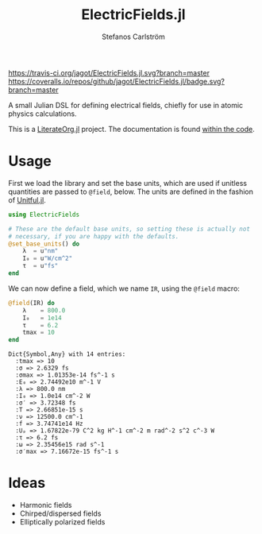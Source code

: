 #+TITLE: ElectricFields.jl
#+AUTHOR: Stefanos Carlström
#+EMAIL: stefanos.carlstrom@gmail.com

[[https://travis-ci.org/jagot/ElectricFields.jl][https://travis-ci.org/jagot/ElectricFields.jl.svg?branch=master]]
[[https://coveralls.io/github/jagot/ElectricFields.jl?branch=master][https://coveralls.io/repos/github/jagot/ElectricFields.jl/badge.svg?branch=master]]
[[http://codecov.io/gh/jagot/ElectricFields.jl][http://codecov.io/gh/jagot/ElectricFields.jl/branch/master/graph/badge.svg]]

#+PROPERTY: header-args:julia :session *julia-README*

A small Julian DSL for defining electrical fields, chiefly for use in
atomic physics calculations.

This is a [[https://github.com/jagot/LiterateOrg.jl][LiterateOrg.jl]] project. The documentation is found [[file:src/ElectricFields.org][within the code]].

* Usage
 First we load the library and set the base units, which are used if
 unitless quantities are passed to =@field=, below. The units are
 defined in the fashion of [[https://github.com/ajkeller34/Unitful.jl][Unitful.jl]].
 #+BEGIN_SRC julia :exports both
   using ElectricFields

   # These are the default base units, so setting these is actually not
   # necessary, if you are happy with the defaults.
   @set_base_units() do
       λ  = u"nm"
       I₀ = u"W/cm^2"
       τ  = u"fs"
   end
 #+END_SRC

 #+RESULTS:

 We can now define a field, which we name =IR=, using the =@field=
 macro:
 #+BEGIN_SRC julia :exports both :results value verbatim
   @field(IR) do
       λ    = 800.0
       I₀   = 1e14
       τ    = 6.2
       tmax = 10
   end
 #+END_SRC

 #+RESULTS:
 #+begin_example
 Dict{Symbol,Any} with 14 entries:
   :tmax => 10
   :σ => 2.6329 fs
   :σmax => 1.01353e-14 fs^-1 s
   :E₀ => 2.74492e10 m^-1 V
   :λ => 800.0 nm
   :I₀ => 1.0e14 cm^-2 W
   :σ′ => 3.72348 fs
   :T => 2.66851e-15 s
   :ν => 12500.0 cm^-1
   :f => 3.74741e14 Hz
   :Uₚ => 1.67822e-79 C^2 kg H^-1 cm^-2 m rad^-2 s^2 c^-3 W
   :τ => 6.2 fs
   :ω => 2.35456e15 rad s^-1
   :σ′max => 7.16672e-15 fs^-1 s
 #+end_example

* Ideas
  - Harmonic fields
  - Chirped/dispersed fields
  - Elliptically polarized fields
